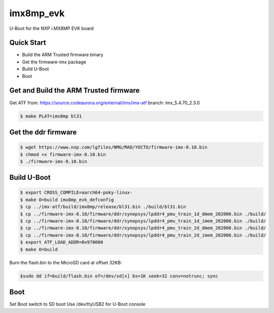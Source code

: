 .. SPDX-License-Identifier: GPL-2.0+

imx8mp_evk
==========

U-Boot for the NXP i.MX8MP EVK board

Quick Start
-----------

- Build the ARM Trusted firmware binary
- Get the firmware-imx package
- Build U-Boot
- Boot

Get and Build the ARM Trusted firmware
--------------------------------------

Get ATF from: https://source.codeaurora.org/external/imx/imx-atf
branch: imx_5.4.70_2.3.0

.. code-block:: bash

   $ make PLAT=imx8mp bl31

Get the ddr firmware
--------------------

.. code-block:: bash

   $ wget https://www.nxp.com/lgfiles/NMG/MAD/YOCTO/firmware-imx-8.10.bin
   $ chmod +x firmware-imx-8.10.bin
   $ ./firmware-imx-8.10.bin

Build U-Boot
------------

.. code-block:: bash

   $ export CROSS_COMPILE=aarch64-poky-linux-
   $ make O=build imx8mp_evk_defconfig
   $ cp ../imx-atf/build/imx8mp/release/bl31.bin ./build/bl31.bin
   $ cp ../firmware-imx-8.10/firmware/ddr/synopsys/lpddr4_pmu_train_1d_dmem_202006.bin ./build/
   $ cp ../firmware-imx-8.10/firmware/ddr/synopsys/lpddr4_pmu_train_1d_imem_202006.bin ./build/
   $ cp ../firmware-imx-8.10/firmware/ddr/synopsys/lpddr4_pmu_train_2d_dmem_202006.bin ./build/
   $ cp ../firmware-imx-8.10/firmware/ddr/synopsys/lpddr4_pmu_train_2d_imem_202006.bin ./build/
   $ export ATF_LOAD_ADDR=0x970000
   $ make O=build

Burn the flash.bin to the MicroSD card at offset 32KB:

.. code-block:: bash

   $sudo dd if=build/flash.bin of=/dev/sd[x] bs=1K seek=32 conv=notrunc; sync

Boot
----

Set Boot switch to SD boot
Use /dev/ttyUSB2 for U-Boot console
